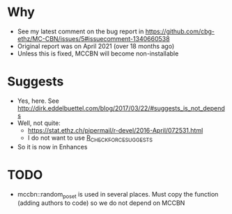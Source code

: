 * Why
- See my latest comment on the bug report in https://github.com/cbg-ethz/MC-CBN/issues/5#issuecomment-1340660538
- Original report was on April 2021 (over 18 months ago)
- Unless this is fixed, MCCBN will become non-installable
* Suggests
- Yes, here. See http://dirk.eddelbuettel.com/blog/2017/03/22/#suggests_is_not_depends
- Well, not quite:
  - https://stat.ethz.ch/pipermail/r-devel/2016-April/072531.html
  - I do not want to use _R_CHECK_FORCE_SUGGESTS_
- So it is now in Enhances
* TODO
- mccbn::random_poset is used in several places. Must copy the function (adding authors to code) so we do not depend on MCCBN
